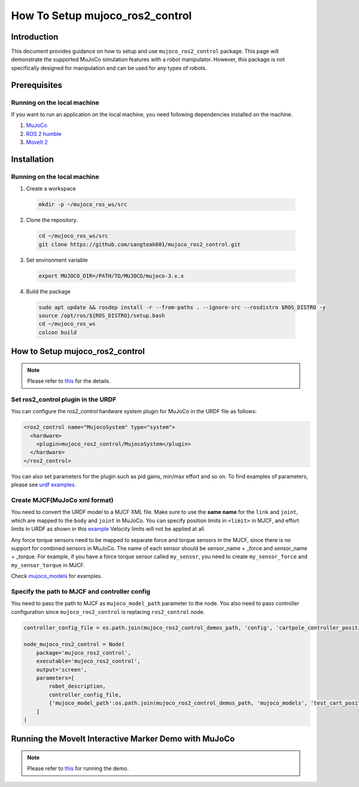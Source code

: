 How To Setup mujoco_ros2_control
================================

Introduction
------------

This document provides guidance on how to setup and use ``mujoco_ros2_control`` package.
This page will demonstrate the supported MuJoCo simulation features with a robot manipulator.
However, this package is not specifically designed for manipulation and can be used for any types of robots.


Prerequisites
--------------

Running on the local machine
^^^^^^^^^^^^^^^^^^^^^^^^^^^^

If you want to run an application on the local machine, you need following dependencies installed on the machine.

1. `MuJoCo <https://github.com/google-deepmind/mujoco>`_
2. `ROS 2 humble <https://docs.ros.org/en/humble/Installation.html>`_
3. `MoveIt 2 <https://github.com/moveit/moveit2>`_


Installation
------------

Running on the local machine
^^^^^^^^^^^^^^^^^^^^^^^^^^^^

1. Create a workspace
  .. code-block:: bash

    mkdir -p ~/mujoco_ros_ws/src

2. Clone the repository.
  .. code-block:: bash

    cd ~/mujoco_ros_ws/src
    git clone https://github.com/sangteak601/mujoco_ros2_control.git

3. Set environment variable
  .. code-block:: bash

    export MUJOCO_DIR=/PATH/TO/MUJOCO/mujoco-3.x.x

4. Build the package
  .. code-block:: bash

    sudo apt update && rosdep install -r --from-paths . --ignore-src --rosdistro $ROS_DISTRO -y
    source /opt/ros/${ROS_DISTRO}/setup.bash
    cd ~/mujoco_ros_ws
    colcon build


How to Setup mujoco_ros2_control
--------------------------------

.. note:: Please refer to `this <https://github.com/sangteak601/mujoco_ros2_control/blob/moveit_doc/doc/index.rst#usage>`_ for the details.

Set ros2_control plugin in the URDF
^^^^^^^^^^^^^^^^^^^^^^^^^^^^^^^^^^^

You can configure the `ros2_control` hardware system plugin for MuJoCo in the URDF file as follows:

.. code-block:: XML

  <ros2_control name="MujocoSystem" type="system">
    <hardware>
      <plugin>mujoco_ros2_control/MujocoSystem</plugin>
    </hardware>
  </ros2_control>

You can also set parameters for the plugin such as pid gains, min/max effort and so on.
To find examples of parameters, please see `urdf examples <https://github.com/sangteak601/mujoco_ros2_control/tree/moveit_doc/mujoco_ros2_control_demos/urdf>`_.

Create MJCF(MuJoCo xml format)
^^^^^^^^^^^^^^^^^^^^^^^^^^^^^^

You need to convert the URDF model to a MJCF XML file.
Make sure to use the **same name** for the ``link`` and ``joint``, which are mapped to the ``body`` and ``joint`` in MuJoCo.
You can specify position limits in ``<limit>`` in MJCF, and effort limits in URDF as shown in this
`example <https://github.com/sangteak601/mujoco_ros2_control/blob/moveit_doc/mujoco_ros2_control_demos/urdf/test_cart_effort.xacro.urdf>`_
Velocity limits will not be applied at all.

Any force torque sensors need to be mapped to separate force and torque sensors in the MJCF, since there is no support for combined sensors in MuJoCo.
The name of each sensor should be sensor_name + _force and sensor_name + _torque.
For example, if you have a force torque sensor called ``my_sensor``, you need to create ``my_sensor_force`` and ``my_sensor_torque`` in MJCF.

Check `mujoco_models <https://github.com/sangteak601/mujoco_ros2_control/tree/moveit_doc/mujoco_ros2_control_demos/mujoco_models>`_ for examples.

Specify the path to MJCF and controller config
^^^^^^^^^^^^^^^^^^^^^^^^^^^^^^^^^^^^^^^^^^^^^^

You need to pass the path to MJCF as ``mujoco_model_path`` parameter to the node.
You also need to pass controller configuration since ``mujoco_ros2_control`` is replacing ``ros2_control`` node.

.. code-block:: Python

  controller_config_file = os.path.join(mujoco_ros2_control_demos_path, 'config', 'cartpole_controller_position.yaml')

  node_mujoco_ros2_control = Node(
      package='mujoco_ros2_control',
      executable='mujoco_ros2_control',
      output='screen',
      parameters=[
          robot_description,
          controller_config_file,
          {'mujoco_model_path':os.path.join(mujoco_ros2_control_demos_path, 'mujoco_models', 'test_cart_position.xml')}
      ]
  )


Running the MoveIt Interactive Marker Demo with MuJoCo
------------------------------------------------------

.. note:: Please refer to `this <https://github.com/sangteak601/mujoco_ros2_control_examples/tree/main/mujoco_panda>`_ for running the demo.
